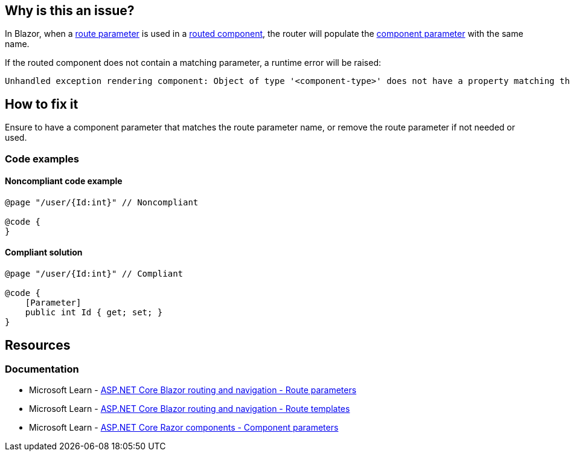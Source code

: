 == Why is this an issue?

In Blazor, when a https://learn.microsoft.com/en-us/aspnet/core/blazor/fundamentals/routing#route-parameters[route parameter] is used in a https://learn.microsoft.com/en-us/aspnet/core/blazor/fundamentals/routing#route-templates[routed component], the router will populate the https://learn.microsoft.com/en-us/aspnet/core/blazor/components#component-parameters[component parameter] with the same name.

If the routed component does not contain a matching parameter, a runtime error will be raised:

[source,text]
----
Unhandled exception rendering component: Object of type '<component-type>' does not have a property matching the name '<route-parameter-name>'.
----

== How to fix it

Ensure to have a component parameter that matches the route parameter name, or remove the route parameter if not needed or used.

=== Code examples

==== Noncompliant code example

[source,csharp,diff-id=1,diff-type=noncompliant]
----
@page "/user/{Id:int}" // Noncompliant

@code {
}
----

==== Compliant solution

[source,csharp,diff-id=1,diff-type=compliant]
----
@page "/user/{Id:int}" // Compliant

@code {
    [Parameter]
    public int Id { get; set; }
}
----

== Resources

=== Documentation

* Microsoft Learn - https://learn.microsoft.com/en-us/aspnet/core/blazor/fundamentals/routing#route-parameters[ASP.NET Core Blazor routing and navigation - Route parameters]
* Microsoft Learn - https://learn.microsoft.com/en-us/aspnet/core/blazor/fundamentals/routing#route-templates[ASP.NET Core Blazor routing and navigation - Route templates]
* Microsoft Learn - https://learn.microsoft.com/en-us/aspnet/core/blazor/components#component-parameters[ASP.NET Core Razor components - Component parameters]
